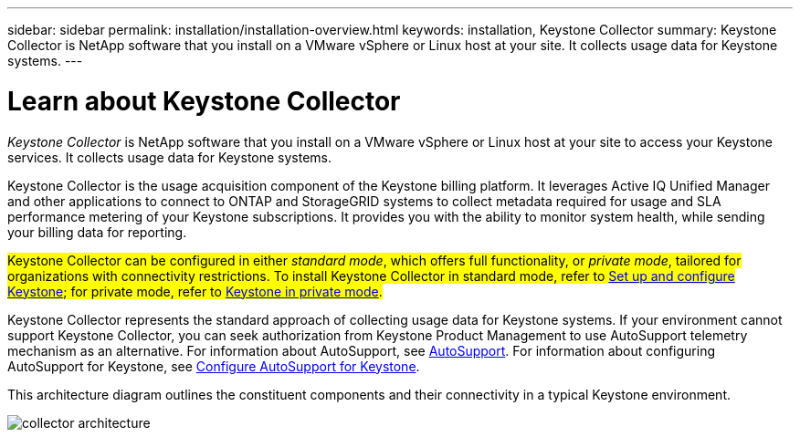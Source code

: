 ---
sidebar: sidebar
permalink: installation/installation-overview.html
keywords: installation, Keystone Collector
summary: Keystone Collector is NetApp software that you install on a VMware vSphere or Linux host at your site. It collects usage data for Keystone systems.
---

= Learn about Keystone Collector
:hardbreaks:
:nofooter:
:icons: font
:linkattrs:
:imagesdir: ../media/

[.lead]
_Keystone Collector_ is NetApp software that you install on a VMware vSphere or Linux host at your site to access your Keystone services. It collects usage data for Keystone systems.

Keystone Collector is the usage acquisition component of the Keystone billing platform. It leverages Active IQ Unified Manager and other applications to connect to ONTAP and StorageGRID systems to collect metadata required for usage and SLA performance metering of your Keystone subscriptions. It provides you with the ability to monitor system health, while sending your billing data for reporting.

##Keystone Collector can be configured in either _standard mode_, which offers full functionality, or _private mode_, tailored for organizations with connectivity restrictions. To install Keystone Collector in standard mode, refer to link:../installation/vapp-prereqs.html[Set up and configure Keystone]; for private mode, refer to link:../dark-sites/overview.html[Keystone in private mode].##

Keystone Collector represents the standard approach of collecting usage data for Keystone systems. If your environment cannot support Keystone Collector, you can seek authorization from Keystone Product Management to use AutoSupport telemetry mechanism as an alternative. For information about AutoSupport, see https://docs.netapp.com/us-en/active-iq/concept_autosupport.html[AutoSupport^]. For information about configuring AutoSupport for Keystone, see link:../installation/asup-config.html[Configure AutoSupport for Keystone].

This architecture diagram outlines the constituent components and their connectivity in a typical Keystone environment.

image:collector-arch.png[collector architecture]
